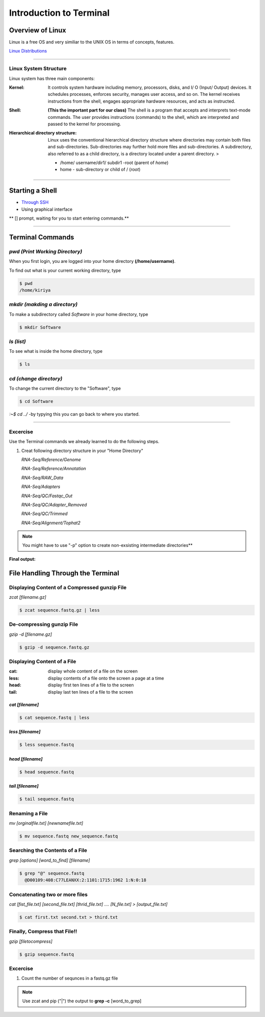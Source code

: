 Introduction to Terminal
=========================

Overview of Linux
------------------

.. highlight:: rest

Linux is a free OS and very similiar to the UNIX OS in terms of
concepts, features.

`Linux Distributions <https://en.wikipedia.org/wiki/Comparison_of_Linux_distributions>`_

--------------

Linux System Structure
~~~~~~~~~~~~~~~~~~~~~~

Linux system has three main components:

:Kernel: It controls system hardware including memory,
   processors, disks, and I/ O (Input/ Output) devices. It schedules
   processes, enforces security, manages user access, and so on. The
   kernel receives instructions from the shell, engages appropriate
   hardware resources, and acts as instructed.

:Shell: **(This the important part for our class)** The shell is
   a program that accepts and interprets text-mode commands. The user
   provides instructions (commands) to the shell, which are interpreted
   and passed to the kernel for processing.

:Hierarchical directory structure: Linux uses the conventional
   hierarchical directory structure where directories may contain both
   files and sub-directories. Sub-directories may further hold more
   files and sub-directories. A subdirectory, also referred to as a
   child directory, is a directory located under a parent directory. >

   .. image:: images/LSS.png

   - /home/ username/dir1/ subdir1   -root (parent of *home*) 
   - home - sub-directory or child of / (*root*)



--------------

Starting a Shell
----------------

-  `Through
   SSH <https://pods.iplantcollaborative.org/wiki/display/atmman/Logging+In+to+an+Instance>`__
-  Using graphical interface



\*\* [] prompt, waiting for you to start entering commands.\*\*

--------------

Terminal Commands
-----------------

*pwd (Print Working Directory)*
~~~~~~~~~~~~~~~~~~~~~~~~~~~~~~~~~~~~~~~~~

When you first login, you are logged into your home directory
**(/home/username)**.

To find out what is your current working directory, type

.. code-block:: bash

   $ pwd
   /home/kiriya


*mkdir (makding a directory)*
~~~~~~~~~~~~~~~~~~~~~~~~~~~~~~~~~~~~~~~

To make a subdirectory called *Software* in your home directory, type

.. code-block:: bash

   $ mkdir Software



*ls (list)* 
~~~~~~~~~~~~~~~~~~~~~

To see what is inside the home directory, type

.. code-block:: bash
   
   $ ls



*cd (change directory)* 
~~~~~~~~~~~~~~~~~~~~~~~~~~~~~~~~~

To change the current directory to the "Software", type

.. code-block:: bash

   $ cd Software 



*:~$ cd ../* -by typying this you can go back to where you started.

--------------

Excercise
~~~~~~~~~~~~

Use the Terminal commands we already learned to do the following steps.

1. Creat following directory structure in your "Home Directory"

   *RNA-Seq/Reference/Genome*

   *RNA-Seq/Reference/Annotation*

   *RNA-Seq/RAW\_Data*

   *RNA-Seq/Adapters*

   *RNA-Seq/QC/Fastqc\_Out*

   *RNA-Seq/QC/Adapter\_Removed*

   *RNA-Seq/QC/Trimmed*

   *RNA-Seq/Alignment/Tophat2*

.. Note:: You might have to use "-p" option to create non-exsisting intermediate directories**

**Final output:**

.. image:: images/TR1.png


File Handling Through the Terminal
-----------------------------------

Displaying Content of a Compressed gunzip File
~~~~~~~~~~~~~~~~~~~~~~~~~~~~~~~~~~~~~~~~~~~~~~

*zcat [filename.gz]*

.. code-block:: bash
   
   $ zcat sequence.fastq.gz | less



De-compressing gunzip File
~~~~~~~~~~~~~~~~~~~~~~~~~~

*gzip -d [filename.gz]* 

.. code-block:: bash
   
   $ gzip -d sequence.fastq.gz




Displaying Content of a File
~~~~~~~~~~~~~~~~~~~~~~~~~~~~

:cat: display whole content of a file on the screen
:less: display contents of a file onto the screen a page at a time
:head: display first ten lines of a file to the screen
:tail: display last ten lines of a file to the screen

*cat [filename]* 
^^^^^^^^^^^^^^^^^

.. code-block:: bash
   
   $ cat sequence.fastq | less




*less [filename]*
^^^^^^^^^^^^^^^^^^^

.. code-block:: bash
   
   $ less sequence.fastq



*head [filename]*
^^^^^^^^^^^^^^^^^^

.. code-block:: bash
   
   $ head sequence.fastq



*tail [filename]*
^^^^^^^^^^^^^^^^^

.. code-block:: bash
   
   $ tail sequence.fastq



Renaming a File
~~~~~~~~~~~~~~~

*mv [orginalfile.txt] [newnamefile.txt]*

.. code-block:: bash
   
   $ mv sequence.fastq new_sequence.fastq




Searching the Contents of a File
~~~~~~~~~~~~~~~~~~~~~~~~~~~~~~~~

*grep [options] [word\_to\_find] [filename]*

.. code-block:: bash
   
   $ grep "@" sequence.fastq
     @D00109:408:C77LEANXX:2:1101:1715:1962 1:N:0:18





Concatenating two or more files
~~~~~~~~~~~~~~~~~~~~~~~~~~~~~~~

*cat [fist\_file.txt] [second\_file.txt] [thrid\_file.txt] .... [N\_file.txt] > [output\_file.txt]*

.. code-block:: bash
   
   $ cat first.txt second.txt > third.txt




Finally, Compress that File!!
~~~~~~~~~~~~~~~~~~~~~~~~~~~~~

*gzip [filetocompress]*

.. code-block:: bash
   
   $ gzip sequence.fastq

Excercise
~~~~~~~~~~

1. Count the number of sequnces in a fastq.gz file

.. Note:: Use zcat and pip ("\|") the output to **grep -c** [word\_to\_grep]

